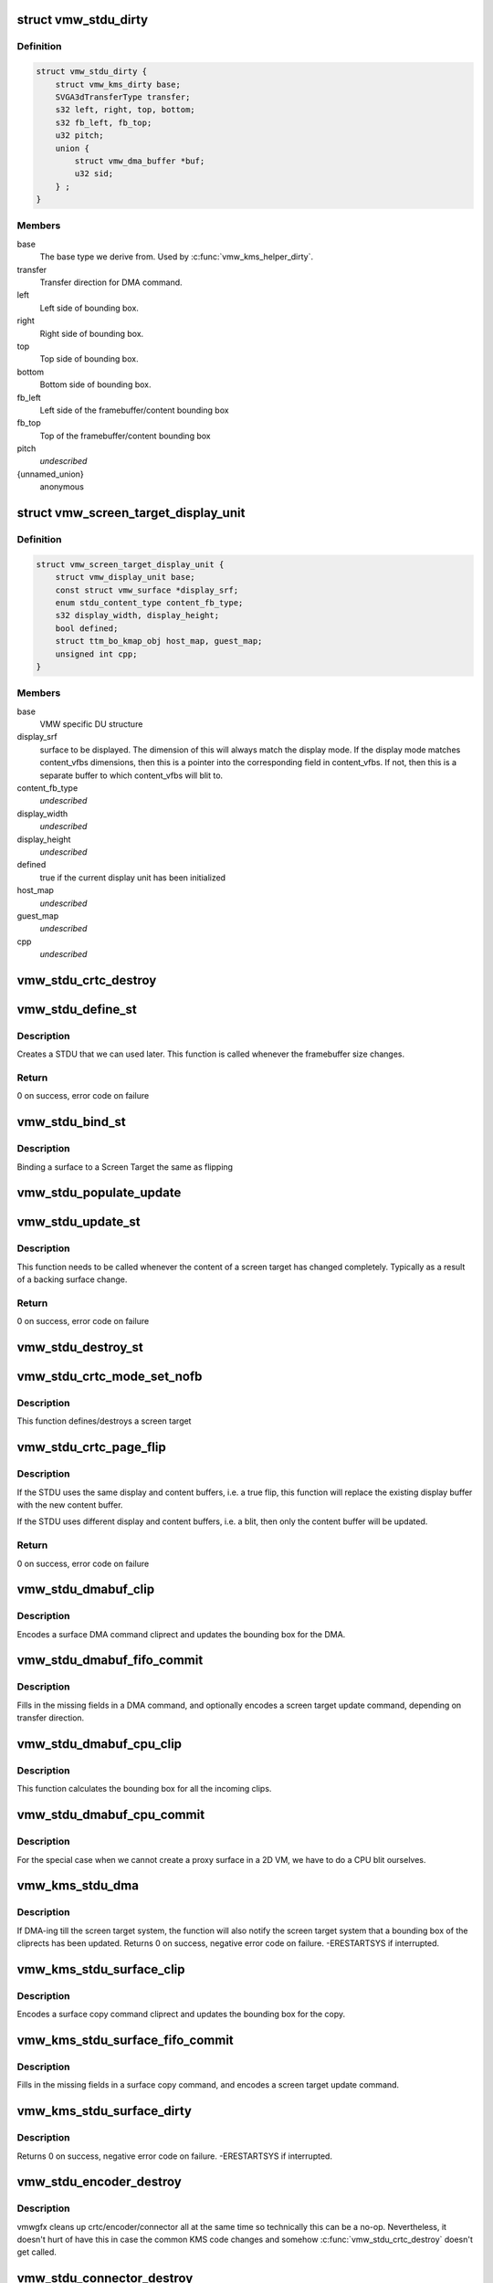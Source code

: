 .. -*- coding: utf-8; mode: rst -*-
.. src-file: drivers/gpu/drm/vmwgfx/vmwgfx_stdu.c

.. _`vmw_stdu_dirty`:

struct vmw_stdu_dirty
=====================

.. c:type:: struct vmw_stdu_dirty

    closure structure for the update functions

.. _`vmw_stdu_dirty.definition`:

Definition
----------

.. code-block:: c

    struct vmw_stdu_dirty {
        struct vmw_kms_dirty base;
        SVGA3dTransferType transfer;
        s32 left, right, top, bottom;
        s32 fb_left, fb_top;
        u32 pitch;
        union {
            struct vmw_dma_buffer *buf;
            u32 sid;
        } ;
    }

.. _`vmw_stdu_dirty.members`:

Members
-------

base
    The base type we derive from. Used by \ :c:func:`vmw_kms_helper_dirty`\ .

transfer
    Transfer direction for DMA command.

left
    Left side of bounding box.

right
    Right side of bounding box.

top
    Top side of bounding box.

bottom
    Bottom side of bounding box.

fb_left
    Left side of the framebuffer/content bounding box

fb_top
    Top of the framebuffer/content bounding box

pitch
    *undescribed*

{unnamed_union}
    anonymous

.. _`vmw_screen_target_display_unit`:

struct vmw_screen_target_display_unit
=====================================

.. c:type:: struct vmw_screen_target_display_unit


.. _`vmw_screen_target_display_unit.definition`:

Definition
----------

.. code-block:: c

    struct vmw_screen_target_display_unit {
        struct vmw_display_unit base;
        const struct vmw_surface *display_srf;
        enum stdu_content_type content_fb_type;
        s32 display_width, display_height;
        bool defined;
        struct ttm_bo_kmap_obj host_map, guest_map;
        unsigned int cpp;
    }

.. _`vmw_screen_target_display_unit.members`:

Members
-------

base
    VMW specific DU structure

display_srf
    surface to be displayed.  The dimension of this will always
    match the display mode.  If the display mode matches
    content_vfbs dimensions, then this is a pointer into the
    corresponding field in content_vfbs.  If not, then this
    is a separate buffer to which content_vfbs will blit to.

content_fb_type
    *undescribed*

display_width
    *undescribed*

display_height
    *undescribed*

defined
    true if the current display unit has been initialized

host_map
    *undescribed*

guest_map
    *undescribed*

cpp
    *undescribed*

.. _`vmw_stdu_crtc_destroy`:

vmw_stdu_crtc_destroy
=====================

.. c:function:: void vmw_stdu_crtc_destroy(struct drm_crtc *crtc)

    cleans up the STDU

    :param struct drm_crtc \*crtc:
        used to get a reference to the containing STDU

.. _`vmw_stdu_define_st`:

vmw_stdu_define_st
==================

.. c:function:: int vmw_stdu_define_st(struct vmw_private *dev_priv, struct vmw_screen_target_display_unit *stdu, struct drm_display_mode *mode, int crtc_x, int crtc_y)

    Defines a Screen Target

    :param struct vmw_private \*dev_priv:
        VMW DRM device

    :param struct vmw_screen_target_display_unit \*stdu:
        display unit to create a Screen Target for

    :param struct drm_display_mode \*mode:
        The mode to set.

    :param int crtc_x:
        X coordinate of screen target relative to framebuffer origin.

    :param int crtc_y:
        Y coordinate of screen target relative to framebuffer origin.

.. _`vmw_stdu_define_st.description`:

Description
-----------

Creates a STDU that we can used later.  This function is called whenever the
framebuffer size changes.

.. _`vmw_stdu_define_st.return`:

Return
------

0 on success, error code on failure

.. _`vmw_stdu_bind_st`:

vmw_stdu_bind_st
================

.. c:function:: int vmw_stdu_bind_st(struct vmw_private *dev_priv, struct vmw_screen_target_display_unit *stdu, const struct vmw_resource *res)

    Binds a surface to a Screen Target

    :param struct vmw_private \*dev_priv:
        VMW DRM device

    :param struct vmw_screen_target_display_unit \*stdu:
        display unit affected

    :param const struct vmw_resource \*res:
        Buffer to bind to the screen target.  Set to NULL to blank screen.

.. _`vmw_stdu_bind_st.description`:

Description
-----------

Binding a surface to a Screen Target the same as flipping

.. _`vmw_stdu_populate_update`:

vmw_stdu_populate_update
========================

.. c:function:: void vmw_stdu_populate_update(void *cmd, int unit, s32 left, s32 right, s32 top, s32 bottom)

    populate an UPDATE_GB_SCREENTARGET command with a bounding box.

    :param void \*cmd:
        Pointer to command stream.

    :param int unit:
        Screen target unit.

    :param s32 left:
        Left side of bounding box.

    :param s32 right:
        Right side of bounding box.

    :param s32 top:
        Top side of bounding box.

    :param s32 bottom:
        Bottom side of bounding box.

.. _`vmw_stdu_update_st`:

vmw_stdu_update_st
==================

.. c:function:: int vmw_stdu_update_st(struct vmw_private *dev_priv, struct vmw_screen_target_display_unit *stdu)

    Full update of a Screen Target

    :param struct vmw_private \*dev_priv:
        VMW DRM device

    :param struct vmw_screen_target_display_unit \*stdu:
        display unit affected

.. _`vmw_stdu_update_st.description`:

Description
-----------

This function needs to be called whenever the content of a screen
target has changed completely. Typically as a result of a backing
surface change.

.. _`vmw_stdu_update_st.return`:

Return
------

0 on success, error code on failure

.. _`vmw_stdu_destroy_st`:

vmw_stdu_destroy_st
===================

.. c:function:: int vmw_stdu_destroy_st(struct vmw_private *dev_priv, struct vmw_screen_target_display_unit *stdu)

    Destroy a Screen Target

    :param struct vmw_private \*dev_priv:
        VMW DRM device

    :param struct vmw_screen_target_display_unit \*stdu:
        display unit to destroy

.. _`vmw_stdu_crtc_mode_set_nofb`:

vmw_stdu_crtc_mode_set_nofb
===========================

.. c:function:: void vmw_stdu_crtc_mode_set_nofb(struct drm_crtc *crtc)

    Updates screen target size

    :param struct drm_crtc \*crtc:
        CRTC associated with the screen target

.. _`vmw_stdu_crtc_mode_set_nofb.description`:

Description
-----------

This function defines/destroys a screen target

.. _`vmw_stdu_crtc_page_flip`:

vmw_stdu_crtc_page_flip
=======================

.. c:function:: int vmw_stdu_crtc_page_flip(struct drm_crtc *crtc, struct drm_framebuffer *new_fb, struct drm_pending_vblank_event *event, uint32_t flags, struct drm_modeset_acquire_ctx *ctx)

    Binds a buffer to a screen target

    :param struct drm_crtc \*crtc:
        CRTC to attach FB to

    :param struct drm_framebuffer \*new_fb:
        *undescribed*

    :param struct drm_pending_vblank_event \*event:
        Event to be posted. This event should've been alloced
        using k[mz]alloc, and should've been completely initialized.

    :param uint32_t flags:
        *undescribed*

    :param struct drm_modeset_acquire_ctx \*ctx:
        *undescribed*

.. _`vmw_stdu_crtc_page_flip.description`:

Description
-----------

If the STDU uses the same display and content buffers, i.e. a true flip,
this function will replace the existing display buffer with the new content
buffer.

If the STDU uses different display and content buffers, i.e. a blit, then
only the content buffer will be updated.

.. _`vmw_stdu_crtc_page_flip.return`:

Return
------

0 on success, error code on failure

.. _`vmw_stdu_dmabuf_clip`:

vmw_stdu_dmabuf_clip
====================

.. c:function:: void vmw_stdu_dmabuf_clip(struct vmw_kms_dirty *dirty)

    Callback to encode a suface DMA command cliprect

    :param struct vmw_kms_dirty \*dirty:
        The closure structure.

.. _`vmw_stdu_dmabuf_clip.description`:

Description
-----------

Encodes a surface DMA command cliprect and updates the bounding box
for the DMA.

.. _`vmw_stdu_dmabuf_fifo_commit`:

vmw_stdu_dmabuf_fifo_commit
===========================

.. c:function:: void vmw_stdu_dmabuf_fifo_commit(struct vmw_kms_dirty *dirty)

    Callback to fill in and submit a DMA command.

    :param struct vmw_kms_dirty \*dirty:
        The closure structure.

.. _`vmw_stdu_dmabuf_fifo_commit.description`:

Description
-----------

Fills in the missing fields in a DMA command, and optionally encodes
a screen target update command, depending on transfer direction.

.. _`vmw_stdu_dmabuf_cpu_clip`:

vmw_stdu_dmabuf_cpu_clip
========================

.. c:function:: void vmw_stdu_dmabuf_cpu_clip(struct vmw_kms_dirty *dirty)

    Callback to encode a CPU blit

    :param struct vmw_kms_dirty \*dirty:
        The closure structure.

.. _`vmw_stdu_dmabuf_cpu_clip.description`:

Description
-----------

This function calculates the bounding box for all the incoming clips.

.. _`vmw_stdu_dmabuf_cpu_commit`:

vmw_stdu_dmabuf_cpu_commit
==========================

.. c:function:: void vmw_stdu_dmabuf_cpu_commit(struct vmw_kms_dirty *dirty)

    Callback to do a CPU blit from DMAbuf

    :param struct vmw_kms_dirty \*dirty:
        The closure structure.

.. _`vmw_stdu_dmabuf_cpu_commit.description`:

Description
-----------

For the special case when we cannot create a proxy surface in a
2D VM, we have to do a CPU blit ourselves.

.. _`vmw_kms_stdu_dma`:

vmw_kms_stdu_dma
================

.. c:function:: int vmw_kms_stdu_dma(struct vmw_private *dev_priv, struct drm_file *file_priv, struct vmw_framebuffer *vfb, struct drm_vmw_fence_rep __user *user_fence_rep, struct drm_clip_rect *clips, struct drm_vmw_rect *vclips, uint32_t num_clips, int increment, bool to_surface, bool interruptible)

    Perform a DMA transfer between a dma-buffer backed framebuffer and the screen target system.

    :param struct vmw_private \*dev_priv:
        Pointer to the device private structure.

    :param struct drm_file \*file_priv:
        Pointer to a struct drm-file identifying the caller. May be
        set to NULL, but then \ ``user_fence_rep``\  must also be set to NULL.

    :param struct vmw_framebuffer \*vfb:
        Pointer to the dma-buffer backed framebuffer.

    :param struct drm_vmw_fence_rep __user \*user_fence_rep:
        *undescribed*

    :param struct drm_clip_rect \*clips:
        Array of clip rects. Either \ ``clips``\  or \ ``vclips``\  must be NULL.

    :param struct drm_vmw_rect \*vclips:
        Alternate array of clip rects. Either \ ``clips``\  or \ ``vclips``\  must
        be NULL.

    :param uint32_t num_clips:
        Number of clip rects in \ ``clips``\  or \ ``vclips``\ .

    :param int increment:
        Increment to use when looping over \ ``clips``\  or \ ``vclips``\ .

    :param bool to_surface:
        Whether to DMA to the screen target system as opposed to
        from the screen target system.

    :param bool interruptible:
        Whether to perform waits interruptible if possible.

.. _`vmw_kms_stdu_dma.description`:

Description
-----------

If DMA-ing till the screen target system, the function will also notify
the screen target system that a bounding box of the cliprects has been
updated.
Returns 0 on success, negative error code on failure. -ERESTARTSYS if
interrupted.

.. _`vmw_kms_stdu_surface_clip`:

vmw_kms_stdu_surface_clip
=========================

.. c:function:: void vmw_kms_stdu_surface_clip(struct vmw_kms_dirty *dirty)

    Callback to encode a surface copy command cliprect

    :param struct vmw_kms_dirty \*dirty:
        The closure structure.

.. _`vmw_kms_stdu_surface_clip.description`:

Description
-----------

Encodes a surface copy command cliprect and updates the bounding box
for the copy.

.. _`vmw_kms_stdu_surface_fifo_commit`:

vmw_kms_stdu_surface_fifo_commit
================================

.. c:function:: void vmw_kms_stdu_surface_fifo_commit(struct vmw_kms_dirty *dirty)

    Callback to fill in and submit a surface copy command.

    :param struct vmw_kms_dirty \*dirty:
        The closure structure.

.. _`vmw_kms_stdu_surface_fifo_commit.description`:

Description
-----------

Fills in the missing fields in a surface copy command, and encodes a screen
target update command.

.. _`vmw_kms_stdu_surface_dirty`:

vmw_kms_stdu_surface_dirty
==========================

.. c:function:: int vmw_kms_stdu_surface_dirty(struct vmw_private *dev_priv, struct vmw_framebuffer *framebuffer, struct drm_clip_rect *clips, struct drm_vmw_rect *vclips, struct vmw_resource *srf, s32 dest_x, s32 dest_y, unsigned num_clips, int inc, struct vmw_fence_obj **out_fence)

    Dirty part of a surface backed framebuffer

    :param struct vmw_private \*dev_priv:
        Pointer to the device private structure.

    :param struct vmw_framebuffer \*framebuffer:
        Pointer to the surface-buffer backed framebuffer.

    :param struct drm_clip_rect \*clips:
        Array of clip rects. Either \ ``clips``\  or \ ``vclips``\  must be NULL.

    :param struct drm_vmw_rect \*vclips:
        Alternate array of clip rects. Either \ ``clips``\  or \ ``vclips``\  must
        be NULL.

    :param struct vmw_resource \*srf:
        Pointer to surface to blit from. If NULL, the surface attached
        to \ ``framebuffer``\  will be used.

    :param s32 dest_x:
        X coordinate offset to align \ ``srf``\  with framebuffer coordinates.

    :param s32 dest_y:
        Y coordinate offset to align \ ``srf``\  with framebuffer coordinates.

    :param unsigned num_clips:
        Number of clip rects in \ ``clips``\ .

    :param int inc:
        Increment to use when looping over \ ``clips``\ .

    :param struct vmw_fence_obj \*\*out_fence:
        If non-NULL, will return a ref-counted pointer to a
        struct vmw_fence_obj. The returned fence pointer may be NULL in which
        case the device has already synchronized.

.. _`vmw_kms_stdu_surface_dirty.description`:

Description
-----------

Returns 0 on success, negative error code on failure. -ERESTARTSYS if
interrupted.

.. _`vmw_stdu_encoder_destroy`:

vmw_stdu_encoder_destroy
========================

.. c:function:: void vmw_stdu_encoder_destroy(struct drm_encoder *encoder)

    cleans up the STDU

    :param struct drm_encoder \*encoder:
        used the get the containing STDU

.. _`vmw_stdu_encoder_destroy.description`:

Description
-----------

vmwgfx cleans up crtc/encoder/connector all at the same time so technically
this can be a no-op.  Nevertheless, it doesn't hurt of have this in case
the common KMS code changes and somehow \ :c:func:`vmw_stdu_crtc_destroy`\  doesn't
get called.

.. _`vmw_stdu_connector_destroy`:

vmw_stdu_connector_destroy
==========================

.. c:function:: void vmw_stdu_connector_destroy(struct drm_connector *connector)

    cleans up the STDU

    :param struct drm_connector \*connector:
        used to get the containing STDU

.. _`vmw_stdu_connector_destroy.description`:

Description
-----------

vmwgfx cleans up crtc/encoder/connector all at the same time so technically
this can be a no-op.  Nevertheless, it doesn't hurt of have this in case
the common KMS code changes and somehow \ :c:func:`vmw_stdu_crtc_destroy`\  doesn't
get called.

.. _`vmw_stdu_primary_plane_cleanup_fb`:

vmw_stdu_primary_plane_cleanup_fb
=================================

.. c:function:: void vmw_stdu_primary_plane_cleanup_fb(struct drm_plane *plane, struct drm_plane_state *old_state)

    Unpins the display surface

    :param struct drm_plane \*plane:
        display plane

    :param struct drm_plane_state \*old_state:
        Contains the FB to clean up

.. _`vmw_stdu_primary_plane_cleanup_fb.description`:

Description
-----------

Unpins the display surface

Returns 0 on success

.. _`vmw_stdu_primary_plane_prepare_fb`:

vmw_stdu_primary_plane_prepare_fb
=================================

.. c:function:: int vmw_stdu_primary_plane_prepare_fb(struct drm_plane *plane, struct drm_plane_state *new_state)

    Readies the display surface

    :param struct drm_plane \*plane:
        display plane

    :param struct drm_plane_state \*new_state:
        info on the new plane state, including the FB

.. _`vmw_stdu_primary_plane_prepare_fb.description`:

Description
-----------

This function allocates a new display surface if the content is
backed by a DMA.  The display surface is pinned here, and it'll
be unpinned in .cleanup_fb()

Returns 0 on success

.. _`vmw_stdu_primary_plane_atomic_update`:

vmw_stdu_primary_plane_atomic_update
====================================

.. c:function:: void vmw_stdu_primary_plane_atomic_update(struct drm_plane *plane, struct drm_plane_state *old_state)

    formally switches STDU to new plane

    :param struct drm_plane \*plane:
        display plane

    :param struct drm_plane_state \*old_state:
        Only used to get crtc info

.. _`vmw_stdu_primary_plane_atomic_update.description`:

Description
-----------

Formally update stdu->display_srf to the new plane, and bind the new
plane STDU.  This function is called during the commit phase when
all the preparation have been done and all the configurations have
been checked.

.. _`vmw_stdu_init`:

vmw_stdu_init
=============

.. c:function:: int vmw_stdu_init(struct vmw_private *dev_priv, unsigned unit)

    Sets up a Screen Target Display Unit

    :param struct vmw_private \*dev_priv:
        VMW DRM device

    :param unsigned unit:
        unit number range from 0 to VMWGFX_NUM_DISPLAY_UNITS

.. _`vmw_stdu_init.description`:

Description
-----------

This function is called once per CRTC, and allocates one Screen Target
display unit to represent that CRTC.  Since the SVGA device does not separate
out encoder and connector, they are represented as part of the STDU as well.

.. _`vmw_stdu_destroy`:

vmw_stdu_destroy
================

.. c:function:: void vmw_stdu_destroy(struct vmw_screen_target_display_unit *stdu)

    Cleans up a vmw_screen_target_display_unit

    :param struct vmw_screen_target_display_unit \*stdu:
        Screen Target Display Unit to be destroyed

.. _`vmw_stdu_destroy.description`:

Description
-----------

Clean up after vmw_stdu_init

.. _`vmw_kms_stdu_init_display`:

vmw_kms_stdu_init_display
=========================

.. c:function:: int vmw_kms_stdu_init_display(struct vmw_private *dev_priv)

    Initializes a Screen Target based display

    :param struct vmw_private \*dev_priv:
        VMW DRM device

.. _`vmw_kms_stdu_init_display.description`:

Description
-----------

This function initialize a Screen Target based display device.  It checks
the capability bits to make sure the underlying hardware can support
screen targets, and then creates the maximum number of CRTCs, a.k.a Display
Units, as supported by the display hardware.

.. _`vmw_kms_stdu_init_display.return`:

Return
------

0 on success, error code otherwise

.. This file was automatic generated / don't edit.

